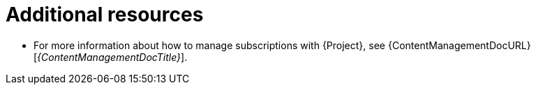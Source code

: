 [id="subscription-management-with-foreman-additional-resources_{context}"]
= Additional resources

* For more information about how to manage subscriptions with {Project}, see {ContentManagementDocURL}[_{ContentManagementDocTitle}_].
